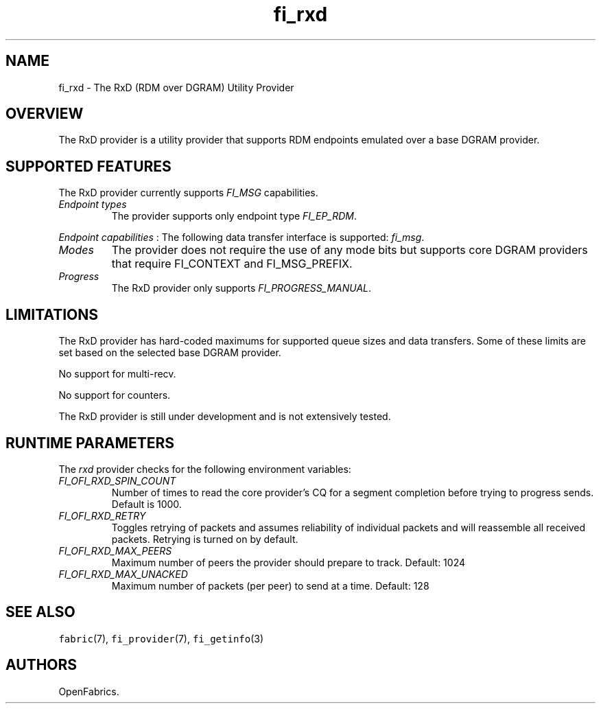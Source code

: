 .\" Automatically generated by Pandoc 2.9.2.1
.\"
.TH "fi_rxd" "7" "2022\-12\-08" "Libfabric Programmer\[cq]s Manual" "#VERSION#"
.hy
.SH NAME
.PP
fi_rxd - The RxD (RDM over DGRAM) Utility Provider
.SH OVERVIEW
.PP
The RxD provider is a utility provider that supports RDM endpoints
emulated over a base DGRAM provider.
.SH SUPPORTED FEATURES
.PP
The RxD provider currently supports \f[I]FI_MSG\f[R] capabilities.
.TP
\f[I]Endpoint types\f[R]
The provider supports only endpoint type \f[I]FI_EP_RDM\f[R].
.PP
\f[I]Endpoint capabilities\f[R] : The following data transfer interface
is supported: \f[I]fi_msg\f[R].
.TP
\f[I]Modes\f[R]
The provider does not require the use of any mode bits but supports core
DGRAM providers that require FI_CONTEXT and FI_MSG_PREFIX.
.TP
\f[I]Progress\f[R]
The RxD provider only supports \f[I]FI_PROGRESS_MANUAL\f[R].
.SH LIMITATIONS
.PP
The RxD provider has hard-coded maximums for supported queue sizes and
data transfers.
Some of these limits are set based on the selected base DGRAM provider.
.PP
No support for multi-recv.
.PP
No support for counters.
.PP
The RxD provider is still under development and is not extensively
tested.
.SH RUNTIME PARAMETERS
.PP
The \f[I]rxd\f[R] provider checks for the following environment
variables:
.TP
\f[I]FI_OFI_RXD_SPIN_COUNT\f[R]
Number of times to read the core provider\[cq]s CQ for a segment
completion before trying to progress sends.
Default is 1000.
.TP
\f[I]FI_OFI_RXD_RETRY\f[R]
Toggles retrying of packets and assumes reliability of individual
packets and will reassemble all received packets.
Retrying is turned on by default.
.TP
\f[I]FI_OFI_RXD_MAX_PEERS\f[R]
Maximum number of peers the provider should prepare to track.
Default: 1024
.TP
\f[I]FI_OFI_RXD_MAX_UNACKED\f[R]
Maximum number of packets (per peer) to send at a time.
Default: 128
.SH SEE ALSO
.PP
\f[C]fabric\f[R](7), \f[C]fi_provider\f[R](7), \f[C]fi_getinfo\f[R](3)
.SH AUTHORS
OpenFabrics.
